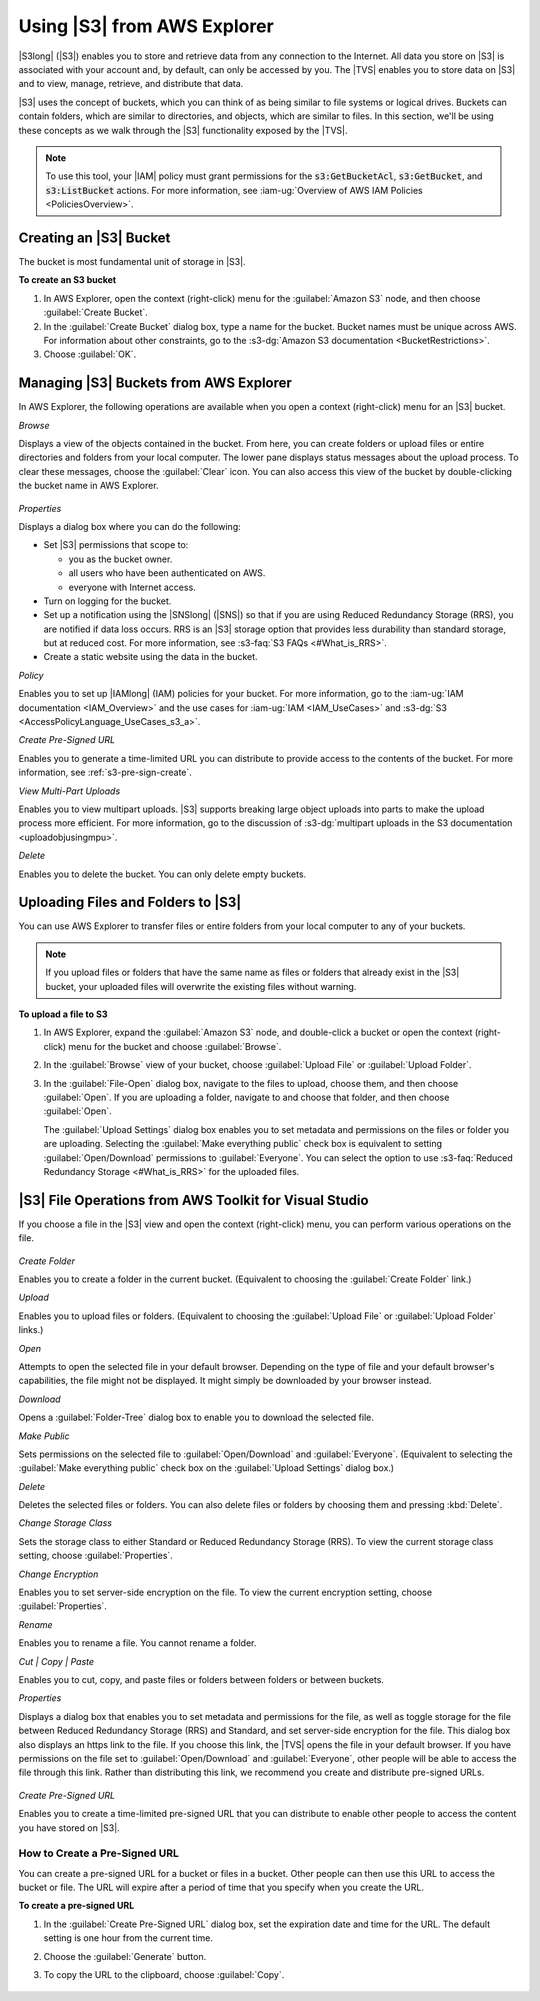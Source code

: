 .. Copyright 2010-2018 Amazon.com, Inc. or its affiliates. All Rights Reserved.

   This work is licensed under a Creative Commons Attribution-NonCommercial-ShareAlike 4.0
   International License (the "License"). You may not use this file except in compliance with the
   License. A copy of the License is located at http://creativecommons.org/licenses/by-nc-sa/4.0/.

   This file is distributed on an "AS IS" BASIS, WITHOUT WARRANTIES OR CONDITIONS OF ANY KIND,
   either express or implied. See the License for the specific language governing permissions and
   limitations under the License.

.. _using-s3:

############################
Using |S3| from AWS Explorer
############################

.. meta::
   :description: Using S3 from AWS Explorer.
   :keywords: S3, files, folders

|S3long| (|S3|) enables you to store and retrieve data from any connection to the Internet. All data
you store on |S3| is associated with your account and, by default, can only be accessed by you. The
|TVS| enables you to store data on |S3| and to view, manage, retrieve, and distribute that data.

|S3| uses the concept of buckets, which you can think of as being similar to file systems or logical
drives. Buckets can contain folders, which are similar to directories, and objects, which are
similar to files. In this section, we'll be using these concepts as we walk through the |S3|
functionality exposed by the |TVS|.

.. note:: To use this tool, your |IAM| policy must grant permissions for the :code:`s3:GetBucketAcl`,
   :code:`s3:GetBucket`, and :code:`s3:ListBucket` actions. For more information, see 
   :iam-ug:`Overview of AWS IAM Policies <PoliciesOverview>`.

.. _create-s3-bucket:

Creating an |S3| Bucket
=======================

The bucket is most fundamental unit of storage in |S3|.

**To create an S3 bucket**

1. In AWS Explorer, open the context (right-click) menu for the :guilabel:`Amazon S3` node, and then
   choose :guilabel:`Create Bucket`.

2. In the :guilabel:`Create Bucket` dialog box, type a name for the bucket. Bucket names must be unique
   across AWS. For information about other constraints, go to the 
   :s3-dg:`Amazon S3 documentation <BucketRestrictions>`.

3. Choose :guilabel:`OK`.


.. _managing-s3-buckets:

Managing |S3| Buckets from AWS Explorer
=======================================

In AWS Explorer, the following operations are available when you open a context (right-click) menu
for an |S3| bucket.

*Browse*

Displays a view of the objects contained in the bucket. From here, you can create folders or upload
files or entire directories and folders from your local computer. The lower pane displays status
messages about the upload process. To clear these messages, choose the :guilabel:`Clear` icon. You
can also access this view of the bucket by double-clicking the bucket name in AWS Explorer.

.. figure:: images/tkv-s3-bucket-browse-empty.png
    :scale: 85

*Properties*

Displays a dialog box where you can do the following:

* Set |S3| permissions that scope to:

  * you as the bucket owner.

  * all users who have been authenticated on AWS.

  * everyone with Internet access.

* Turn on logging for the bucket.

* Set up a notification using the |SNSlong| (|SNS|) so that if you are using Reduced Redundancy
  Storage (RRS), you are notified if data loss occurs. RRS is an |S3| storage option that provides
  less durability than standard storage, but at reduced cost. For more information, see 
  :s3-faq:`S3 FAQs <#What_is_RRS>`.

* Create a static website using the data in the bucket.

*Policy*

Enables you to set up |IAMlong| (IAM) policies for your bucket. For more information, go to the 
:iam-ug:`IAM documentation <IAM_Overview>` and the use cases for :iam-ug:`IAM <IAM_UseCases>` and
:s3-dg:`S3 <AccessPolicyLanguage_UseCases_s3_a>`.

*Create Pre-Signed URL*

Enables you to generate a time-limited URL you can distribute to provide access to the contents of
the bucket. For more information, see :ref:`s3-pre-sign-create`.

*View Multi-Part Uploads*

Enables you to view multipart uploads. |S3| supports breaking large object uploads into parts to
make the upload process more efficient. For more information, go to the discussion of 
:s3-dg:`multipart uploads in the S3 documentation <uploadobjusingmpu>`.

*Delete*

Enables you to delete the bucket. You can only delete empty buckets.


.. _upload-s3-files:

Uploading Files and Folders to |S3|
===================================

You can use AWS Explorer to transfer files or entire folders from your local computer to any of your
buckets.

.. note:: If you upload files or folders that have the same name as files or folders that already exist in the
   |S3| bucket, your uploaded files will overwrite the existing files without warning.

**To upload a file to S3**

1. In AWS Explorer, expand the :guilabel:`Amazon S3` node, and double-click a bucket or open the
   context (right-click) menu for the bucket and choose :guilabel:`Browse`.

2. In the :guilabel:`Browse` view of your bucket, choose :guilabel:`Upload File` or :guilabel:`Upload 
   Folder`.

3. In the :guilabel:`File-Open` dialog box, navigate to the files to upload, choose them, and then
   choose :guilabel:`Open`. If you are uploading a folder, navigate to and choose that folder, and
   then choose :guilabel:`Open`.

   The :guilabel:`Upload Settings` dialog box enables you to set metadata and permissions on the
   files or folder you are uploading. Selecting the :guilabel:`Make everything public` check box is
   equivalent to setting :guilabel:`Open/Download` permissions to :guilabel:`Everyone`. You can
   select the option to use :s3-faq:`Reduced Redundancy Storage <#What_is_RRS>` for the
   uploaded files.

   .. figure:: images/tkv-s3-file-upload.png
       :scale: 85

   .. figure:: images/tkv-s3-file-upload-complete.png
       :scale: 85


.. _tkv-s3-file-ops:

|S3| File Operations from AWS Toolkit for Visual Studio
=======================================================

If you choose a file in the |S3| view and open the context (right-click) menu, you can perform
various operations on the file.

.. figure:: images/tkv-s3-file-ops-menu.png
    :scale: 85

*Create Folder*

Enables you to create a folder in the current bucket. (Equivalent to choosing the :guilabel:`Create
Folder` link.)

*Upload*

Enables you to upload files or folders. (Equivalent to choosing the :guilabel:`Upload File` or
:guilabel:`Upload Folder` links.)

*Open*

Attempts to open the selected file in your default browser. Depending on the type of file and your
default browser's capabilities, the file might not be displayed. It might simply be downloaded by
your browser instead.

*Download*

Opens a :guilabel:`Folder-Tree` dialog box to enable you to download the selected file.

*Make Public*

Sets permissions on the selected file to :guilabel:`Open/Download` and :guilabel:`Everyone`.
(Equivalent to selecting the :guilabel:`Make everything public` check box on the :guilabel:`Upload
Settings` dialog box.)

*Delete*

Deletes the selected files or folders. You can also delete files or folders by choosing them and
pressing :kbd:`Delete`.

*Change Storage Class*

Sets the storage class to either Standard or Reduced Redundancy Storage (RRS). To view the current
storage class setting, choose :guilabel:`Properties`.

*Change Encryption*

Enables you to set server-side encryption on the file. To view the current encryption setting,
choose :guilabel:`Properties`.

*Rename*

Enables you to rename a file. You cannot rename a folder.

*Cut | Copy | Paste*

Enables you to cut, copy, and paste files or folders between folders or between buckets.

*Properties*

Displays a dialog box that enables you to set metadata and permissions for the file, as well as
toggle storage for the file between Reduced Redundancy Storage (RRS) and Standard, and set
server-side encryption for the file. This dialog box also displays an https link to the file. If you
choose this link, the |TVS| opens the file in your default browser. If you have permissions on
the file set to :guilabel:`Open/Download` and :guilabel:`Everyone`, other people will be able to
access the file through this link. Rather than distributing this link, we recommend you create and
distribute pre-signed URLs.

.. figure:: images/tkv-s3-properties-file.png
    :scale: 85

*Create Pre-Signed URL*

Enables you to create a time-limited pre-signed URL that you can distribute to enable other people
to access the content you have stored on |S3|.

.. _s3-pre-sign-create:

How to Create a Pre-Signed URL
------------------------------

You can create a pre-signed URL for a bucket or files in a bucket. Other people can then use this
URL to access the bucket or file. The URL will expire after a period of time that you specify when
you create the URL.

**To create a pre-signed URL**

1. In the :guilabel:`Create Pre-Signed URL` dialog box, set the expiration date and time for the URL.
   The default setting is one hour from the current time.

2. Choose the :guilabel:`Generate` button.

3. To copy the URL to the clipboard, choose :guilabel:`Copy`.

   .. figure:: images/tkv-s3-presigned-url.png
      :scale: 85




